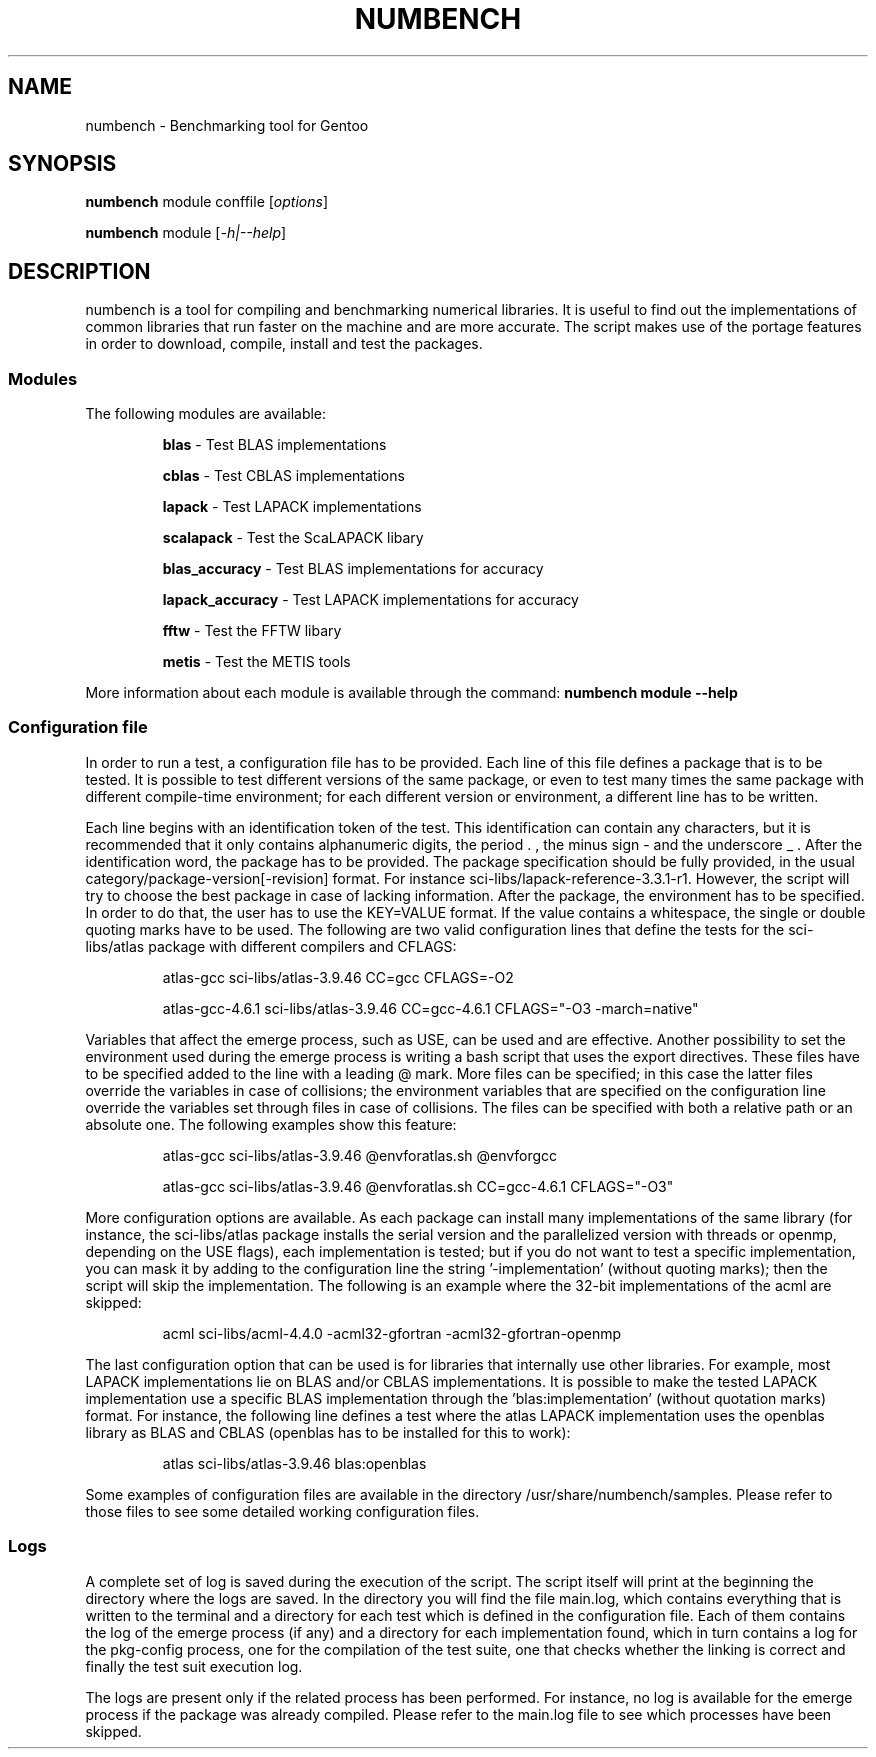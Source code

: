 .TH NUMBENCH "1" "August 2011" "Gentoo" "User Commands"
.SH NAME
numbench \- Benchmarking tool for Gentoo
.SH SYNOPSIS
.B numbench
module conffile [\fIoptions\fR]

.B numbench
module [\fI-h|--help\fR]

.SH DESCRIPTION
.PP
numbench is a tool for compiling and benchmarking numerical
libraries. It is useful to find out the implementations of common
libraries that run faster on the machine and are more accurate.
The script makes use of the portage features in order to download,
compile, install and test the packages.

.SS Modules
.IX Subsection "Modules"
.PP
The following modules are available:

.RS
.B blas
\- Test BLAS implementations

.B cblas
\- Test CBLAS implementations

.B lapack
\- Test LAPACK implementations

.B scalapack
\- Test the ScaLAPACK libary

.B blas_accuracy
\- Test BLAS implementations for accuracy

.B lapack_accuracy
\- Test LAPACK implementations for accuracy

.B fftw
\- Test the FFTW libary

.B metis
\- Test the METIS tools
.RE

.PP
More information about each module is available through the command:
.B numbench module --help

.SS Configuration file
.IX Subsection "Configuration file"

.PP
In order to run a test, a configuration file has to be provided.
Each line of this file defines a package that is to be tested.
It is possible to test different versions of the same package, or
even to test many times the same package with different compile-time
environment; for each different version or environment, a different
line has to be written.

.PP
Each line begins with an identification token of the test. This
identification can contain any characters, but it is recommended
that it only contains alphanumeric digits, the period . , the minus
sign - and the underscore _ .
After the identification word, the package has to be provided. The
package specification should be fully provided, in the usual
category/package-version[-revision] format. For instance
sci-libs/lapack-reference-3.3.1-r1. However, the script will try to
choose the best package in case of lacking information.
After the package, the environment has to be specified. In order
to do that, the user has to use the KEY=VALUE format. If the value
contains a whitespace, the single or double quoting marks have to be
used. The following are two valid configuration lines that define
the tests for the sci-libs/atlas package with different compilers
and CFLAGS:

.RS
atlas-gcc sci-libs/atlas-3.9.46 CC=gcc CFLAGS=-O2

atlas-gcc-4.6.1 sci-libs/atlas-3.9.46 CC=gcc-4.6.1 CFLAGS="-O3 -march=native"
.RE

.PP
Variables that affect the emerge process, such as USE, can be used
and are effective.
Another possibility to set the environment used during the emerge process is
writing a bash script that uses the export directives. These files have to be
specified added to the line with a leading @ mark. More files can be specified;
in this case the latter files override the variables in case of collisions;
the environment variables that are specified on the configuration line override
the variables set through files in case of collisions. The files can be
specified with both a relative path or an absolute one. The following examples
show this feature:

.RS
atlas-gcc sci-libs/atlas-3.9.46 @envforatlas.sh @envforgcc

atlas-gcc sci-libs/atlas-3.9.46 @envforatlas.sh CC=gcc-4.6.1 CFLAGS="-O3"
.RE

.PP
More configuration options are available. As each package can
install many implementations of the same library (for instance, the
sci-libs/atlas package installs the serial version and the
parallelized version with threads or openmp, depending on the USE
flags), each implementation is tested; but if you do not want to
test a specific implementation, you can mask it by adding to the
configuration line the string '-implementation' (without quoting
marks); then the script will skip the implementation. The following
is an example where the 32-bit implementations of the acml are
skipped:

.RS
acml sci-libs/acml-4.4.0 -acml32-gfortran -acml32-gfortran-openmp
.RE

.PP
The last configuration option that can be used is for libraries that
internally use other libraries. For example, most LAPACK
implementations lie on BLAS and/or CBLAS implementations. It is
possible to make the tested LAPACK implementation use a specific
BLAS implementation through the 'blas:implementation' (without
quotation marks) format. For instance, the following line
defines a test where the atlas LAPACK implementation uses the
openblas library as BLAS and CBLAS (openblas has to be installed for
this to work):

.RS
atlas sci-libs/atlas-3.9.46 blas:openblas
.RE

.PP
Some examples of configuration files are available in the directory
/usr/share/numbench/samples. Please refer to those files to see some detailed
working configuration files.


.SS Logs

.PP
A complete set of log is saved during the execution of the script. The script
itself will print at the beginning the directory where the logs are saved.
In the directory you will find the file main.log, which contains everything
that is written to the terminal and a directory for each test which is defined
in the configuration file. Each of them contains the log of the emerge process
(if any) and a directory for each implementation found, which in turn contains
a log for the pkg-config process, one for the compilation of the test suite,
one that checks whether the linking is correct and finally the test suit
execution log.

.PP
The logs are present only if the related process has been performed. For
instance, no log is available for the emerge process if the package was already
compiled. Please refer to the main.log file to see which processes have been
skipped.